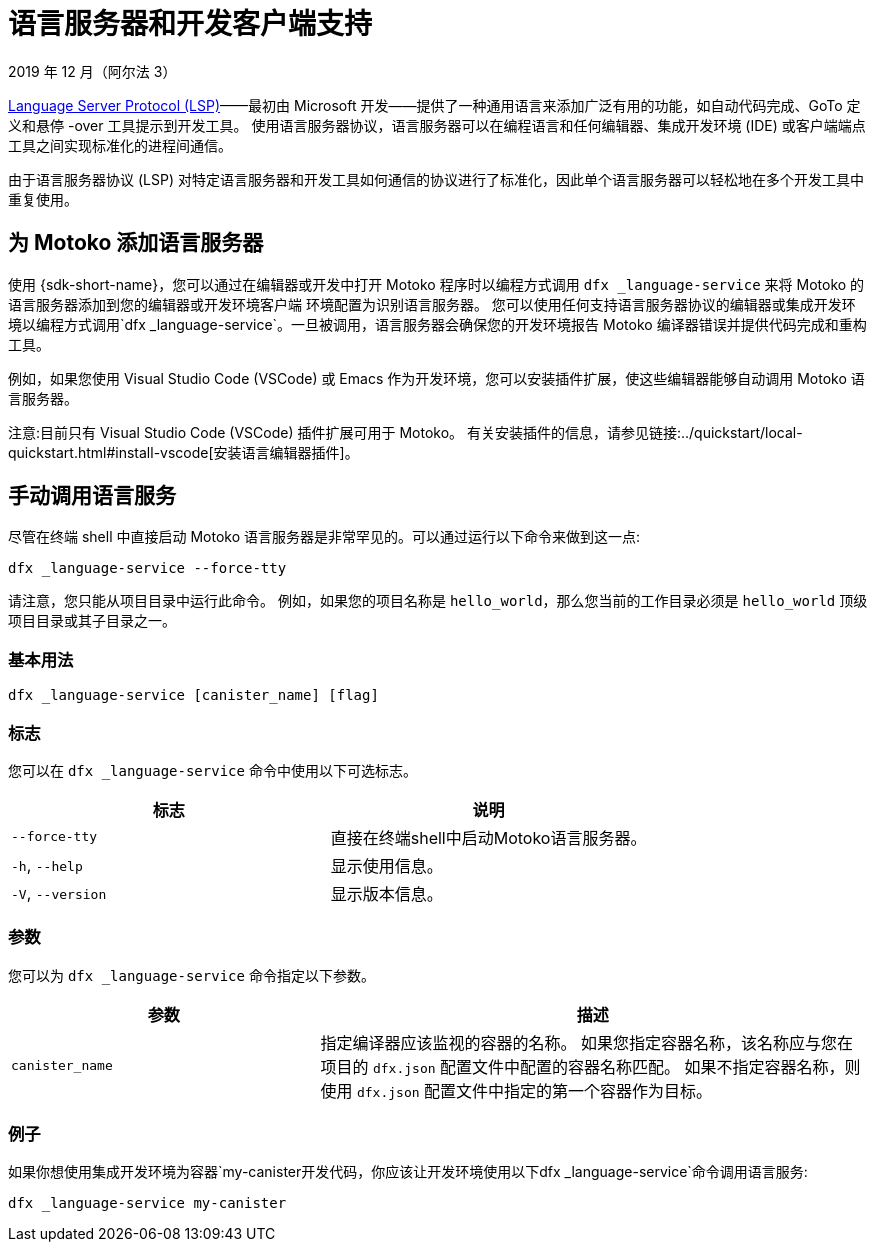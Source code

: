 = 语言服务器和开发客户端支持
2019 年 12 月（阿尔法 3）
ifdef::env-github,env-browser[:outfilesuffix:.adoc]
:toc-title: 开发客户
:toclevels: 1
:proglang: Motoko
:IC: Internet Computer
:company-id: DFINITY

https://microsoft.github.io/language-server-protocol[Language Server Protocol (LSP)]——最初由 Microsoft 开发——提供了一种通用语言来添加广泛有用的功能，如自动代码完成、GoTo 定义和悬停 -over 工具提示到开发工具。
使用语言服务器协议，语言服务器可以在编程语言和任何编辑器、集成开发环境 (IDE) 或客户端端点工具之间实现标准化的进程间通信。

由于语言服务器协议 (LSP) 对特定语言服务器和开发工具如何通信的协议进行了标准化，因此单个语言服务器可以轻松地在多个开发工具中重复使用。

== 为 {proglang} 添加语言服务器

使用 {sdk-short-name}，您可以通过在编辑器或开发中打开 {proglang} 程序时以编程方式调用 `+dfx _language-service+` 来将 {proglang} 的语言服务器添加到您的编辑器或开发环境客户端 环境配置为识别语言服务器。
您可以使用任何支持语言服务器协议的编辑器或集成开发环境以编程方式调用`+dfx _language-service+`。一旦被调用，语言服务器会确保您的开发环境报告 {proglang} 编译器错误并提供代码完成和重构工具。

例如，如果您使用 Visual Studio Code (VSCode) 或 Emacs 作为开发环境，您可以安装插件扩展，使这些编辑器能够自动调用 {proglang} 语言服务器。

注意:目前只有 Visual Studio Code (VSCode) 插件扩展可用于 {proglang}。
有关安装插件的信息，请参见链接:../quickstart/local-quickstart{outfilesuffix}#install-vscode[安装语言编辑器插件]。

== 手动调用语言服务

尽管在终端 shell 中直接启动 {proglang} 语言服务器是非常罕见的。可以通过运行以下命令来做到这一点:

[source,bash,subs="quotes"]
----
dfx _language-service --force-tty
----

请注意，您只能从项目目录中运行此命令。
例如，如果您的项目名称是 `+hello_world+`，那么您当前的工作目录必须是 `+hello_world+` 顶级项目目录或其子目录之一。

=== 基本用法

[source,bash,subs="quotes"]
----
dfx _language-service [canister_name] [flag] 
----

=== 标志

您可以在 `+dfx _language-service+` 命令中使用以下可选标志。

[cols="<,<",options="header",]
|===
|标志 |说明
|`+--force-tty+` |直接在终端shell中启动{proglang}语言服务器。

|`+-h+`, `+--help+` |显示使用信息。

|`+-V+`, `+--version+` |显示版本信息。
|===

=== 参数

您可以为 `+dfx _language-service+` 命令指定以下参数。

[width="100%",cols="<36%,<64%",options="header",]
|===
|参数 |描述
|`+canister_name+` |指定编译器应该监视的容器的名称。
如果您指定容器名称，该名称应与您在项目的 `+dfx.json+` 配置文件中配置的容器名称匹配。
如果不指定容器名称，则使用 `+dfx.json+` 配置文件中指定的第一个容器作为目标。
|===

=== 例子

如果你想使用集成开发环境为容器`+my-canister+`开发代码，你应该让开发环境使用以下`+dfx _language-service+`命令调用语言服务:
[source,bash]
----
dfx _language-service my-canister
----
